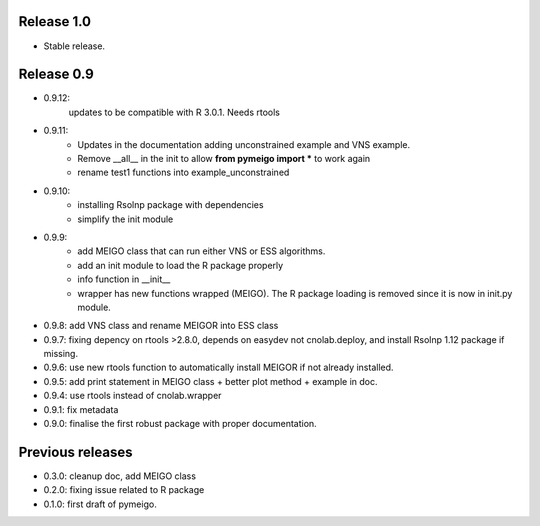 Release 1.0
--------------

* Stable release.

Release 0.9
------------
* 0.9.12:
    updates to be compatible with R 3.0.1. Needs rtools

* 0.9.11: 
    * Updates in the documentation adding unconstrained example and VNS example.
    * Remove __all__ in the init to allow **from pymeigo import *** to work again
    * rename test1 functions into example_unconstrained
* 0.9.10: 
    * installing Rsolnp package with dependencies
    * simplify the init module
* 0.9.9:
    * add MEIGO class that can run either VNS or ESS algorithms.
    * add an init module to load the R package properly
    * info function in __init__
    * wrapper has new functions wrapped (MEIGO). The R package loading is removed since it is now in init.py module.
* 0.9.8: add VNS class and rename MEIGOR into ESS class
* 0.9.7: fixing depency on rtools >2.8.0, depends on easydev not cnolab.deploy, and install Rsolnp 1.12 package if missing.
* 0.9.6: use new rtools function to automatically install MEIGOR if not already installed.
* 0.9.5: add print statement in MEIGO class + better plot method + example in doc.
* 0.9.4: use rtools instead of cnolab.wrapper
* 0.9.1: fix metadata
* 0.9.0: finalise the first robust package with proper documentation.
 
Previous releases
-------------------
* 0.3.0: cleanup doc, add MEIGO class
* 0.2.0: fixing issue related to R package
* 0.1.0: first draft of pymeigo.
